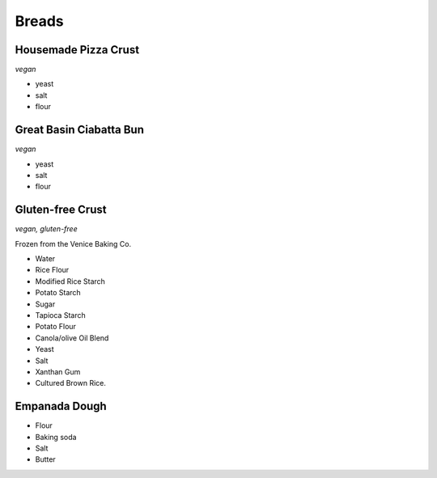 Breads
======

Housemade Pizza Crust
---------------------
*vegan*

- yeast
- salt
- flour

Great Basin Ciabatta Bun
------------------------
*vegan*

- yeast
- salt
- flour

Gluten-free Crust
-----------------
*vegan, gluten-free*

Frozen from the Venice Baking Co.

- Water
- Rice Flour
- Modified Rice Starch
- Potato Starch
- Sugar
- Tapioca Starch
- Potato Flour
- Canola/olive Oil Blend
- Yeast
- Salt
- Xanthan Gum
- Cultured Brown Rice.

Empanada Dough
--------------
- Flour
- Baking soda
- Salt
- Butter